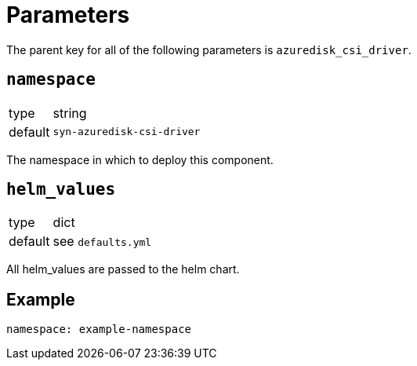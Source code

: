 = Parameters

The parent key for all of the following parameters is `azuredisk_csi_driver`.

== `namespace`

[horizontal]
type:: string
default:: `syn-azuredisk-csi-driver`

The namespace in which to deploy this component.

== `helm_values`

[horizontal]
type:: dict
default:: see `defaults.yml`

All helm_values are passed to the helm chart.

== Example

[source,yaml]
----
namespace: example-namespace
----
